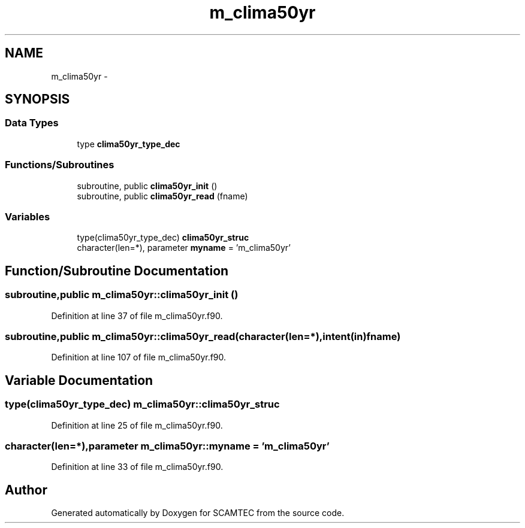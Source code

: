 .TH "m_clima50yr" 3 "Wed May 9 2012" "Version v0.1" "SCAMTEC" \" -*- nroff -*-
.ad l
.nh
.SH NAME
m_clima50yr \- 
.SH SYNOPSIS
.br
.PP
.SS "Data Types"

.in +1c
.ti -1c
.RI "type \fBclima50yr_type_dec\fP"
.br
.in -1c
.SS "Functions/Subroutines"

.in +1c
.ti -1c
.RI "subroutine, public \fBclima50yr_init\fP ()"
.br
.ti -1c
.RI "subroutine, public \fBclima50yr_read\fP (fname)"
.br
.in -1c
.SS "Variables"

.in +1c
.ti -1c
.RI "type(clima50yr_type_dec) \fBclima50yr_struc\fP"
.br
.ti -1c
.RI "character(len=*), parameter \fBmyname\fP = 'm_clima50yr'"
.br
.in -1c
.SH "Function/Subroutine Documentation"
.PP 
.SS "subroutine,public m_clima50yr::clima50yr_init ()"
.PP
Definition at line 37 of file m_clima50yr.f90.
.SS "subroutine,public m_clima50yr::clima50yr_read (character(len=*),intent(in)fname)"
.PP
Definition at line 107 of file m_clima50yr.f90.
.SH "Variable Documentation"
.PP 
.SS "type(clima50yr_type_dec) \fBm_clima50yr::clima50yr_struc\fP"
.PP
Definition at line 25 of file m_clima50yr.f90.
.SS "character(len=*),parameter \fBm_clima50yr::myname\fP = 'm_clima50yr'"
.PP
Definition at line 33 of file m_clima50yr.f90.
.SH "Author"
.PP 
Generated automatically by Doxygen for SCAMTEC from the source code.
